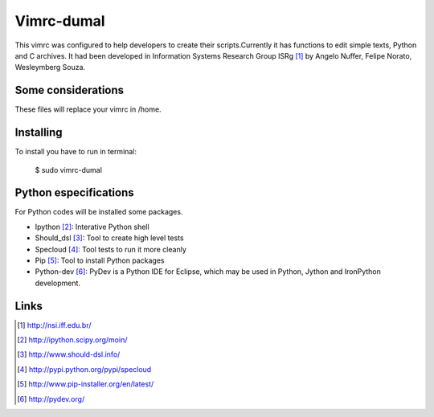 ========================
Vimrc-dumal
========================


This vimrc was configured to help developers to create their scripts.Currently it has functions to edit simple texts, Python and C archives. It had been developed in Information Systems Research Group ISRg [#]_ by Angelo Nuffer, Felipe Norato, Wesleymberg Souza.

Some considerations
====================


These files will replace your vimrc in /home.


Installing
=================

To install you have to run in terminal:

	$ sudo vimrc-dumal


Python especifications
========================

For Python codes will be installed some packages.
    
-  Ipython [#]_: Interative Python shell
-  Should_dsl [#]_: Tool to create high level tests
-  Specloud [#]_: Tool tests to run it more cleanly
-  Pip [#]_:  Tool to install Python packages
-  Python-dev [#]_: PyDev is a Python IDE for Eclipse, which may be used in Python, Jython and IronPython development.

Links
========================

.. [#] http://nsi.iff.edu.br/
.. [#] http://ipython.scipy.org/moin/ 
.. [#] http://www.should-dsl.info/
.. [#] http://pypi.python.org/pypi/specloud
.. [#] http://www.pip-installer.org/en/latest/
.. [#] http://pydev.org/
